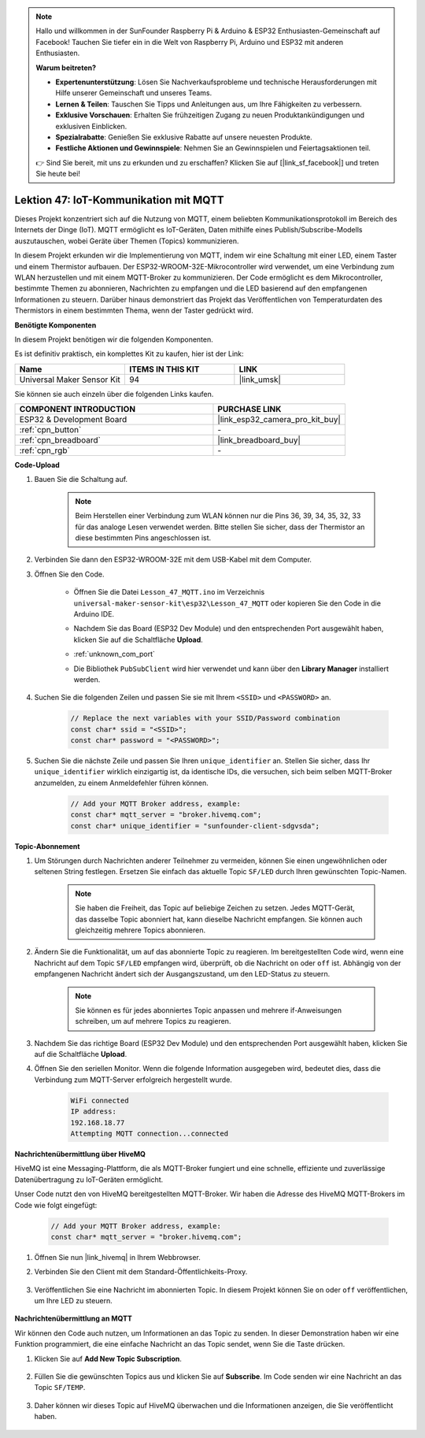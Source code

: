 .. note::

   Hallo und willkommen in der SunFounder Raspberry Pi & Arduino & ESP32 Enthusiasten-Gemeinschaft auf Facebook! Tauchen Sie tiefer ein in die Welt von Raspberry Pi, Arduino und ESP32 mit anderen Enthusiasten.

   **Warum beitreten?**

   - **Expertenunterstützung**: Lösen Sie Nachverkaufsprobleme und technische Herausforderungen mit Hilfe unserer Gemeinschaft und unseres Teams.
   - **Lernen & Teilen**: Tauschen Sie Tipps und Anleitungen aus, um Ihre Fähigkeiten zu verbessern.
   - **Exklusive Vorschauen**: Erhalten Sie frühzeitigen Zugang zu neuen Produktankündigungen und exklusiven Einblicken.
   - **Spezialrabatte**: Genießen Sie exklusive Rabatte auf unsere neuesten Produkte.
   - **Festliche Aktionen und Gewinnspiele**: Nehmen Sie an Gewinnspielen und Feiertagsaktionen teil.

   👉 Sind Sie bereit, mit uns zu erkunden und zu erschaffen? Klicken Sie auf [|link_sf_facebook|] und treten Sie heute bei!

.. _esp32_iot_mqtt:

Lektion 47: IoT-Kommunikation mit MQTT
==========================================

Dieses Projekt konzentriert sich auf die Nutzung von MQTT, einem beliebten Kommunikationsprotokoll im Bereich des Internets der Dinge (IoT). MQTT ermöglicht es IoT-Geräten, Daten mithilfe eines Publish/Subscribe-Modells auszutauschen, wobei Geräte über Themen (Topics) kommunizieren.

In diesem Projekt erkunden wir die Implementierung von MQTT, indem wir eine Schaltung mit einer LED, einem Taster und einem Thermistor aufbauen. Der ESP32-WROOM-32E-Mikrocontroller wird verwendet, um eine Verbindung zum WLAN herzustellen und mit einem MQTT-Broker zu kommunizieren. Der Code ermöglicht es dem Mikrocontroller, bestimmte Themen zu abonnieren, Nachrichten zu empfangen und die LED basierend auf den empfangenen Informationen zu steuern. Darüber hinaus demonstriert das Projekt das Veröffentlichen von Temperaturdaten des Thermistors in einem bestimmten Thema, wenn der Taster gedrückt wird.

**Benötigte Komponenten**

In diesem Projekt benötigen wir die folgenden Komponenten.

Es ist definitiv praktisch, ein komplettes Kit zu kaufen, hier ist der Link:

.. list-table::
    :widths: 20 20 20
    :header-rows: 1

    *   - Name    
        - ITEMS IN THIS KIT
        - LINK
    *   - Universal Maker Sensor Kit
        - 94
        - |link_umsk|

Sie können sie auch einzeln über die folgenden Links kaufen.

.. list-table::
    :widths: 30 20
    :header-rows: 1

    *   - COMPONENT INTRODUCTION
        - PURCHASE LINK

    *   - ESP32 & Development Board
        - |link_esp32_camera_pro_kit_buy|
    *   - :ref:`cpn_button`
        - \-
    *   - :ref:`cpn_breadboard`
        - |link_breadboard_buy|
    *   - :ref:`cpn_rgb`
        - \-

**Code-Upload**

#. Bauen Sie die Schaltung auf.

    .. note:: 
        Beim Herstellen einer Verbindung zum WLAN können nur die Pins 36, 39, 34, 35, 32, 33 für das analoge Lesen verwendet werden. Bitte stellen Sie sicher, dass der Thermistor an diese bestimmten Pins angeschlossen ist.

    .. image:: img/Lesson_01_Button_Module_esp32_bb.png

#. Verbinden Sie dann den ESP32-WROOM-32E mit dem USB-Kabel mit dem Computer.


#. Öffnen Sie den Code.

    * Öffnen Sie die Datei ``Lesson_47_MQTT.ino`` im Verzeichnis ``universal-maker-sensor-kit\esp32\Lesson_47_MQTT`` oder kopieren Sie den Code in die Arduino IDE.
    * Nachdem Sie das Board (ESP32 Dev Module) und den entsprechenden Port ausgewählt haben, klicken Sie auf die Schaltfläche **Upload**.
    * :ref:`unknown_com_port`
    * Die Bibliothek ``PubSubClient`` wird hier verwendet und kann über den **Library Manager** installiert werden.

        .. image:: img/mqtt_lib.png

    .. raw:: html

        <iframe src=https://create.arduino.cc/editor/sunfounder01/3f33a562-ebaa-48ed-a3ba-ae11e0b9706f/preview?embed style="height:510px;width:100%;margin:10px 0" frameborder=0></iframe>

#. Suchen Sie die folgenden Zeilen und passen Sie sie mit Ihrem ``<SSID>`` und ``<PASSWORD>`` an.

    .. code-block::  Arduino

        // Replace the next variables with your SSID/Password combination
        const char* ssid = "<SSID>";
        const char* password = "<PASSWORD>";

#. Suchen Sie die nächste Zeile und passen Sie Ihren ``unique_identifier`` an. Stellen Sie sicher, dass Ihr ``unique_identifier`` wirklich einzigartig ist, da identische IDs, die versuchen, sich beim selben MQTT-Broker anzumelden, zu einem Anmeldefehler führen können.

    .. code-block::  Arduino

        // Add your MQTT Broker address, example:
        const char* mqtt_server = "broker.hivemq.com";
        const char* unique_identifier = "sunfounder-client-sdgvsda";  

**Topic-Abonnement**

#. Um Störungen durch Nachrichten anderer Teilnehmer zu vermeiden, können Sie einen ungewöhnlichen oder seltenen String festlegen. Ersetzen Sie einfach das aktuelle Topic ``SF/LED`` durch Ihren gewünschten Topic-Namen.

    .. note:: 
        Sie haben die Freiheit, das Topic auf beliebige Zeichen zu setzen. Jedes MQTT-Gerät, das dasselbe Topic abonniert hat, kann dieselbe Nachricht empfangen. Sie können auch gleichzeitig mehrere Topics abonnieren.

    .. code-block::  Arduino
        :emphasize-lines: 9

        void reconnect() {
            // Loop until we're reconnected
            while (!client.connected()) {
                Serial.print("Attempting MQTT connection...");
                // Attempt to connect
                if (client.connect(unique_identifier)) {
                    Serial.println("connected");
                    // Subscribe
                    client.subscribe("SF/LED");
                } else {
                    Serial.print("failed, rc=");
                    Serial.print(client.state());
                    Serial.println(" try again in 5 seconds");
                    // Wait 5 seconds before retrying
                    delay(5000);
                }
            }
        }

#. Ändern Sie die Funktionalität, um auf das abonnierte Topic zu reagieren. Im bereitgestellten Code wird, wenn eine Nachricht auf dem Topic ``SF/LED`` empfangen wird, überprüft, ob die Nachricht ``on`` oder ``off`` ist. Abhängig von der empfangenen Nachricht ändert sich der Ausgangszustand, um den LED-Status zu steuern.

    .. note::
       Sie können es für jedes abonniertes Topic anpassen und mehrere if-Anweisungen schreiben, um auf mehrere Topics zu reagieren.

    .. code-block::  arduino
        :emphasize-lines: 15

        void callback(char* topic, byte* message, unsigned int length) {
            Serial.print("Message arrived on topic: ");
            Serial.print(topic);
            Serial.print(". Message: ");
            String messageTemp;

            for (int i = 0; i < length; i++) {
                Serial.print((char)message[i]);
                messageTemp += (char)message[i];
            }
            Serial.println();

            // If a message is received on the topic "SF/LED", you check if the message is either "on" or "off".
            // Changes the output state according to the message
            if (String(topic) == "SF/LED") {
                Serial.print("Changing state to ");
                if (messageTemp == "on") {
                    Serial.println("on");
                    digitalWrite(ledPin, HIGH);
                } else if (messageTemp == "off") {
                    Serial.println("off");
                    digitalWrite(ledPin, LOW);
                }
            }
        }

#. Nachdem Sie das richtige Board (ESP32 Dev Module) und den entsprechenden Port ausgewählt haben, klicken Sie auf die Schaltfläche **Upload**.

#. Öffnen Sie den seriellen Monitor. Wenn die folgende Information ausgegeben wird, bedeutet dies, dass die Verbindung zum MQTT-Server erfolgreich hergestellt wurde.

    .. code-block:: 

        WiFi connected
        IP address: 
        192.168.18.77
        Attempting MQTT connection...connected

**Nachrichtenübermittlung über HiveMQ**

HiveMQ ist eine Messaging-Plattform, die als MQTT-Broker fungiert und eine schnelle, effiziente und zuverlässige Datenübertragung zu IoT-Geräten ermöglicht.

Unser Code nutzt den von HiveMQ bereitgestellten MQTT-Broker. Wir haben die Adresse des HiveMQ MQTT-Brokers im Code wie folgt eingefügt:


    .. code-block::  Arduino

        // Add your MQTT Broker address, example:
        const char* mqtt_server = "broker.hivemq.com";

#. Öffnen Sie nun |link_hivemq| in Ihrem Webbrowser.

#. Verbinden Sie den Client mit dem Standard-Öffentlichkeits-Proxy.

    .. image:: img/sp230512_092258.png

#. Veröffentlichen Sie eine Nachricht im abonnierten Topic. In diesem Projekt können Sie ``on`` oder ``off`` veröffentlichen, um Ihre LED zu steuern.

    .. image:: img/sp230512_140234.png

**Nachrichtenübermittlung an MQTT**

Wir können den Code auch nutzen, um Informationen an das Topic zu senden. 
In dieser Demonstration haben wir eine Funktion programmiert, die eine einfache Nachricht an das Topic sendet, wenn Sie die Taste drücken.

#. Klicken Sie auf **Add New Topic Subscription**.

    .. image:: img/sp230512_092341.png

#. Füllen Sie die gewünschten Topics aus und klicken Sie auf **Subscribe**. Im Code senden wir eine Nachricht an das Topic ``SF/TEMP``.

    .. code-block::  Arduino
        :emphasize-lines: 14

        void loop() {
            if (!client.connected()) {
                reconnect();
            }
            client.loop();

            // if the button pressed, publish the temperature to topic "SF/TEMP"
            if (digitalRead(buttonPin)) {
                    long now = millis();
                    if (now - lastMsg > 5000) {
                    lastMsg = now;
                    char tempString[8];
                    strcpy(tempString,"hello");
                    client.publish("SF/TEMP", tempString);
                }
            }
        }

#. Daher können wir dieses Topic auf HiveMQ überwachen und die Informationen anzeigen, die Sie veröffentlicht haben.

    .. image:: img/sp230512_154342.png
